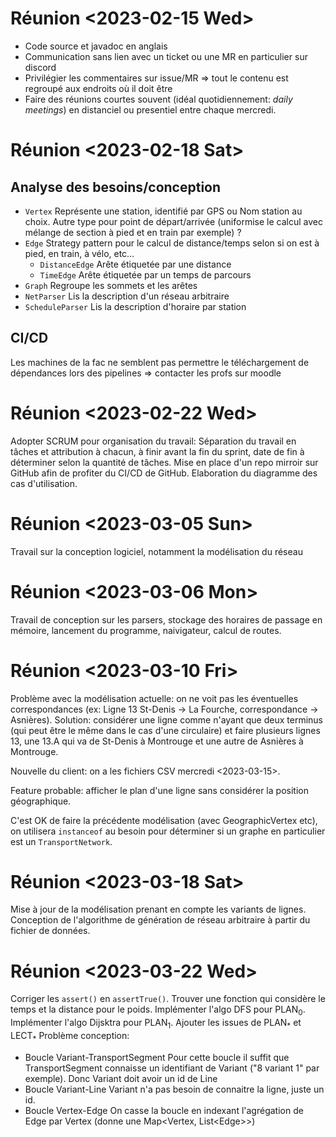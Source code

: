 * Réunion <2023-02-15 Wed>
  - Code source et javadoc en anglais
  - Communication sans lien avec un ticket ou une MR en particulier sur discord
  - Privilégier les commentaires sur issue/MR => tout le contenu est regroupé 
    aux endroits où il doit être
  - Faire des réunions courtes souvent (idéal quotidiennement: /daily meetings/)
    en distanciel ou presentiel entre chaque mercredi.

* Réunion <2023-02-18 Sat>
** Analyse des besoins/conception
   - ~Vertex~
     Représente une station, identifié par GPS ou Nom station au choix. Autre 
     type pour point de départ/arrivée (uniformise le calcul avec mélange de 
     section à pied et en train par exemple) ?
   - ~Edge~
     Strategy pattern pour le calcul de distance/temps selon si on est à
     pied, en train, à vélo, etc...
     - ~DistanceEdge~
       Arête étiquetée par une distance
     - ~TimeEdge~
       Arête étiquetée par un temps de parcours
   - ~Graph~
     Regroupe les sommets et les arêtes
   - ~NetParser~
     Lis la description d'un réseau arbitraire
   - ~ScheduleParser~
     Lis la description d'horaire par station
** CI/CD
   Les machines de la fac ne semblent pas permettre le téléchargement de
   dépendances lors des pipelines => contacter les profs sur moodle
* Réunion <2023-02-22 Wed>
  Adopter SCRUM pour organisation du travail:
  Séparation du travail en tâches et attribution à chacun, à finir avant la 
  fin du sprint, date de fin à déterminer selon la quantité de tâches.
  Mise en place d'un repo mirroir sur GitHub afin de profiter du CI/CD de 
  GitHub.
  Elaboration du diagramme des cas d'utilisation.
* Réunion <2023-03-05 Sun>
  Travail sur la conception logiciel, notamment la modélisation du réseau

* Réunion <2023-03-06 Mon>
  Travail de conception sur les parsers, stockage des horaires de passage en 
  mémoire, lancement du programme, naivigateur, calcul de routes.

* Réunion <2023-03-10 Fri>
  Problème avec la modélisation actuelle: on ne voit pas les éventuelles 
  correspondances (ex: Ligne 13 St-Denis -> La Fourche, correspondance -> 
  Asnières). Solution: considérer une ligne comme n'ayant que deux terminus
  (qui peut être le même dans le cas d'une circulaire) et faire plusieurs
  lignes 13, une 13.A qui va de St-Denis à Montrouge et une autre de Asnières
  à Montrouge.

  Nouvelle du client: on a les fichiers CSV mercredi <2023-03-15>.

  Feature probable: afficher le plan d'une ligne sans considérer la position
  géographique.

  C'est OK de faire la précédente modélisation (avec GeographicVertex etc), on
  utilisera ~instanceof~ au besoin pour déterminer si un graphe en particulier 
  est un ~TransportNetwork~.
* Réunion <2023-03-18 Sat>
  Mise à jour de la modélisation prenant en compte les variants de lignes.
  Conception de l'algorithme de génération de réseau arbitraire à partir du 
  fichier de données.
* Réunion <2023-03-22 Wed>
  Corriger les ~assert()~ en ~assertTrue()~.
  Trouver une fonction qui considère le temps et la distance pour le poids.
  Implémenter l'algo DFS pour PLAN_0.
  Implémenter l'algo Dijsktra pour PLAN_1.
  Ajouter les issues de PLAN_* et LECT_*
  Problème conception:
  - Boucle Variant-TransportSegment
    Pour cette boucle il suffit que TransportSegment connaisse un identifiant de
    Variant ("8 variant 1" par exemple). Donc Variant doit avoir un id de Line
  - Boucle Variant-Line
    Variant n'a pas besoin de connaitre la ligne, juste un id.
  - Boucle Vertex-Edge
    On casse la boucle en indexant l'agrégation de Edge par Vertex
    (donne une Map<Vertex, List<Edge>>)
